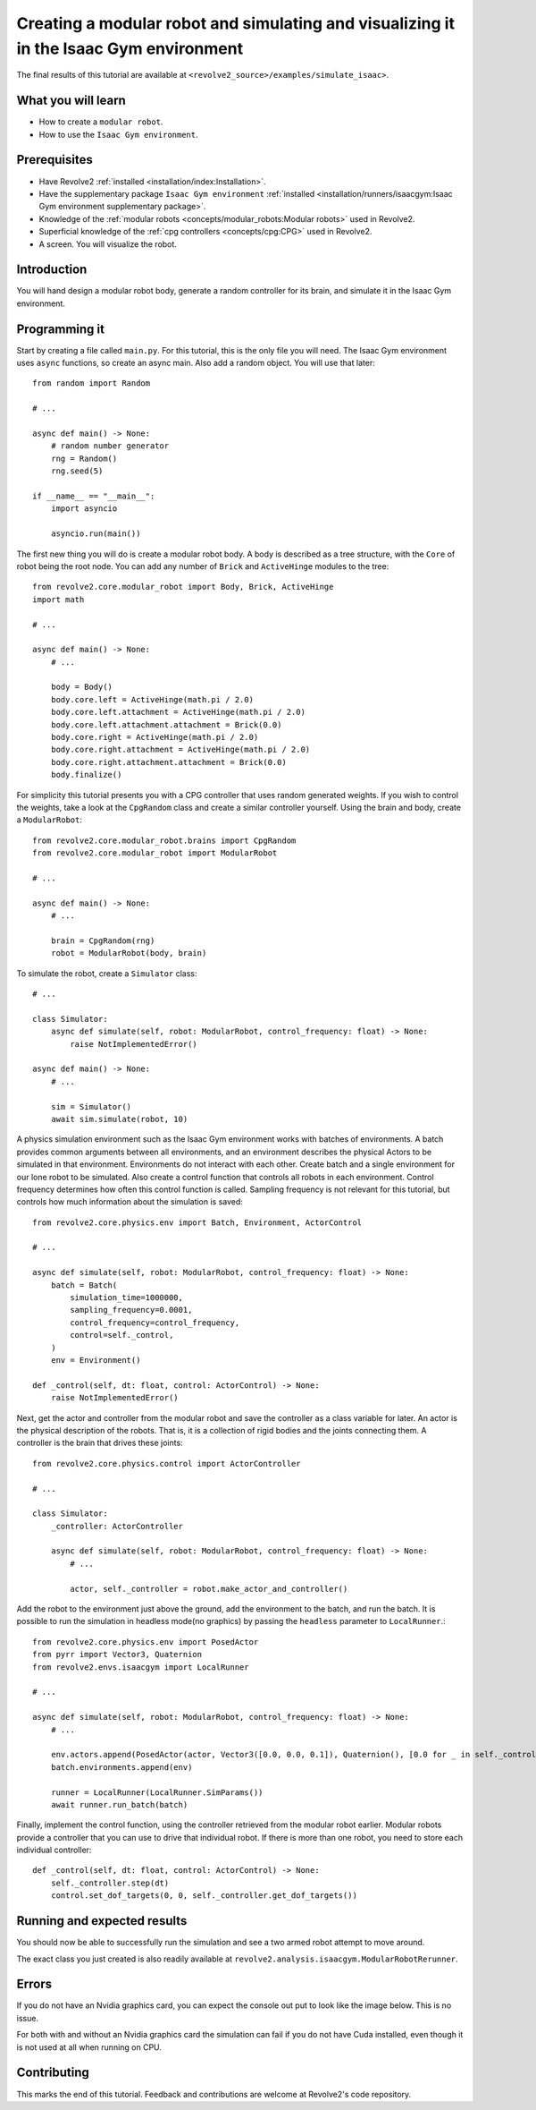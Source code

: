 =======================================================================================
Creating a modular robot and simulating and visualizing it in the Isaac Gym environment
=======================================================================================
The final results of this tutorial are available at ``<revolve2_source>/examples/simulate_isaac>``.

-------------------
What you will learn
-------------------

* How to create a ``modular robot``.
* How to use the ``Isaac Gym environment``.

-------------
Prerequisites
-------------

* Have Revolve2 :ref:`installed <installation/index:Installation>`.
* Have the supplementary package ``Isaac Gym environment`` :ref:`installed <installation/runners/isaacgym:Isaac Gym environment supplementary package>`.
* Knowledge of the :ref:`modular robots <concepts/modular_robots:Modular robots>` used in Revolve2.
* Superficial knowledge of the :ref:`cpg controllers <concepts/cpg:CPG>` used in Revolve2.
* A screen. You will visualize the robot.

------------
Introduction
------------
You will hand design a modular robot body, generate a random controller for its brain, and simulate it in the Isaac Gym environment.

--------------
Programming it
--------------
Start by creating a file called ``main.py``. For this tutorial, this is the only file you will need. The Isaac Gym environment uses ``async`` functions, so create an async main.
Also add a random object. You will use that later::

    from random import Random

    # ...

    async def main() -> None:
        # random number generator
        rng = Random()
        rng.seed(5)

    if __name__ == "__main__":
        import asyncio

        asyncio.run(main())
        
The first new thing you will do is create a modular robot body.
A body is described as a tree structure, with the ``Core`` of robot being the root node.
You can add any number of ``Brick`` and ``ActiveHinge`` modules to the tree::

    from revolve2.core.modular_robot import Body, Brick, ActiveHinge
    import math

    # ...

    async def main() -> None:
        # ...

        body = Body()
        body.core.left = ActiveHinge(math.pi / 2.0)
        body.core.left.attachment = ActiveHinge(math.pi / 2.0)
        body.core.left.attachment.attachment = Brick(0.0)
        body.core.right = ActiveHinge(math.pi / 2.0)
        body.core.right.attachment = ActiveHinge(math.pi / 2.0)
        body.core.right.attachment.attachment = Brick(0.0)
        body.finalize()

For simplicity this tutorial presents you with a CPG controller that uses random generated weights.
If you wish to control the weights, take a look at the ``CpgRandom`` class and create a similar controller yourself.
Using the brain and body, create a ``ModularRobot``::

    from revolve2.core.modular_robot.brains import CpgRandom
    from revolve2.core.modular_robot import ModularRobot

    # ...

    async def main() -> None:
        # ...

        brain = CpgRandom(rng)
        robot = ModularRobot(body, brain)

To simulate the robot, create a ``Simulator`` class::

    # ...

    class Simulator:
        async def simulate(self, robot: ModularRobot, control_frequency: float) -> None:
            raise NotImplementedError()

    async def main() -> None:
        # ...

        sim = Simulator()
        await sim.simulate(robot, 10)

A physics simulation environment such as the Isaac Gym environment works with batches of environments.
A batch provides common arguments between all environments, and an environment describes the physical Actors to be simulated in that environment.
Environments do not interact with each other.
Create batch and a single environment for our lone robot to be simulated.
Also create a control function that controls all robots in each environment.
Control frequency determines how often this control function is called.
Sampling frequency is not relevant for this tutorial, but controls how much information about the simulation is saved::

    from revolve2.core.physics.env import Batch, Environment, ActorControl

    # ...

    async def simulate(self, robot: ModularRobot, control_frequency: float) -> None:
        batch = Batch(
            simulation_time=1000000,
            sampling_frequency=0.0001,
            control_frequency=control_frequency,
            control=self._control,
        )
        env = Environment()

    def _control(self, dt: float, control: ActorControl) -> None:
        raise NotImplementedError()

Next, get the actor and controller from the modular robot and save the controller as a class variable for later.
An actor is the physical description of the robots.
That is, it is a collection of rigid bodies and the joints connecting them.
A controller is the brain that drives these joints::

    from revolve2.core.physics.control import ActorController

    # ...

    class Simulator:
        _controller: ActorController

        async def simulate(self, robot: ModularRobot, control_frequency: float) -> None:
            # ...

            actor, self._controller = robot.make_actor_and_controller()

Add the robot to the environment just above the ground, add the environment to the batch, and run the batch.
It is possible to run the simulation in headless mode(no graphics) by passing the ``headless`` parameter to ``LocalRunner``.::

    from revolve2.core.physics.env import PosedActor
    from pyrr import Vector3, Quaternion
    from revolve2.envs.isaacgym import LocalRunner

    # ...

    async def simulate(self, robot: ModularRobot, control_frequency: float) -> None:
        # ...

        env.actors.append(PosedActor(actor, Vector3([0.0, 0.0, 0.1]), Quaternion(), [0.0 for _ in self._controller.get_dof_targets()],))
        batch.environments.append(env)

        runner = LocalRunner(LocalRunner.SimParams())
        await runner.run_batch(batch)

Finally, implement the control function, using the controller retrieved from the modular robot earlier.
Modular robots provide a controller that you can use to drive that individual robot.
If there is more than one robot, you need to store each individual controller::

    def _control(self, dt: float, control: ActorControl) -> None:
        self._controller.step(dt)
        control.set_dof_targets(0, 0, self._controller.get_dof_targets())

----------------------------
Running and expected results
----------------------------
You should now be able to successfully run the simulation and see a two armed robot attempt to move around.

.. image:: simulate_robot_isaac_results.gif
    :width: 100%

The exact class you just created is also readily available at ``revolve2.analysis.isaacgym.ModularRobotRerunner``.

------
Errors
------
If you do not have an Nvidia graphics card, you can expect the console out put to look like the image below.
This is no issue.

.. image:: simulate_robot_isaac_errors.png
    :width: 100%

For both with and without an Nvidia graphics card the simulation can fail if you do not have Cuda installed, even though it is not used at all when running on CPU.

------------
Contributing
------------
This marks the end of this tutorial. Feedback and contributions are welcome at Revolve2's code repository.